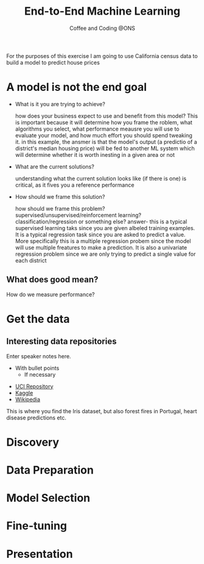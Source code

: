 #+OPTIONS: num:nil toc:nil author:nil timestamp:nil reveal_history:t
#+REVEAL_THEME: white
#+REVEAL_PLUGINS: (highlight notes)
#+REVEAL_TITLE_SLIDE: <h1>%t</h1><h4>%s</h4><p>%e</p>
#+REVEAL_DEFAULT_SLIDE_BACKGROUND: ./dsc_logo.png
#+REVEAL_DEFAULT_SLIDE_BACKGROUND_SIZE: 15%
#+REVEAL_DEFAULT_SLIDE_BACKGROUND_POSITION: left 10px bottom 10px
#+TITLE: End-to-End Machine Learning
#+SUBTITLE: Coffee and Coding @ONS
#+Author: Harriet Sands
#+Email: harriet.sands@ons.gov.uk

* 
    :PROPERTIES:
    :reveal_background: ./apple_hq_california.jpg
    :reveal_background_size: 100%
    :reveal_background_position: cover
    :END:
#+BEGIN_NOTES
For the purposes of this exercise I am going to use California census data to
build a model to predict house prices
#+END_NOTES
* A model is not the end goal
#+ATTR_REVEAL: :frag (appear)
- What is it you are trying to achieve?
  #+BEGIN_NOTES
  how does your business expect to use and benefit from this model?
  This is important because it will determine how you frame the roblem, what
  algorithms you select, what performance meausre you will use to evaluate your
  model, and how much effort you should spend tweaking it.
  in this example, the ansmer is that the model's output (a predictio of a
  district's median housing price) will be fed to another ML system which will
  determine whether it is worth inesting in a given area or not
  #+END_NOTES
- What are the current solutions?
  #+BEGIN_NOTES
  understanding what the current solution looks like (if there is one) is
  critical, as it fives you a reference performance
   #+END_NOTES
- How should we frame this solution?
  #+BEGIN_NOTES
  how should we frame this problem? supervised/unsupervised/reinforcement
  learning? classification/regression or something else?
  answer- this is a typical supervised learning taks since you are given albeled
  training examples. It is a typical regression task since you are asked to
  predict a value. More specifically this is a multiple regression probem since
  the model will use multiple freatures to make a prediction. It is also a
  univariate regression problem since we are only trying to predict a single
  value for each district
   #+END_NOTES
** What does good mean?
#+ATTR_REVEAL: :frag (appear)
How do we measure performance?
 \begin{equation}
 RMSE = \sqrt{ \frac{1}{N}\sum_{i=1}^{N} (x_{i})^2 }
 \end{equation}
 # root reveal https://cdn.jsdelivr.net/npm/reveal.js@3/
* Get the data
** Interesting data repositories
# :PROPERTIES:
# :reveal_background: ./iris.jpg
# :reveal_background_size: 5%
# :reveal_background_position: left 30% bottom 45%
# :reveal_background_trans: slide
# :END:
#+BEGIN_NOTES
  Enter speaker notes here.
  - With bullet points
    - If necessary
#+END_NOTES
#+ATTR_ORG: :width 150 border:none box-shadow:none
[[./iris.jpg]]
[[./forest_fires_portugal.jpg]]
[[./heart_disease.jpg]]
- [[https://archive.ics.uci.edu/ml/index.php][UCI Repository]]
- [[https://www.kaggle.com/datasets][Kaggle]]
- [[https://en.wikipedia.org/wiki/List_of_datasets_for_machine-learning_research][Wikipedia]]
  
#+BEGIN_NOTES
This is where you find the Iris dataset, but also forest fires in Portugal,
heart disease predictions etc.
#+END_NOTES
* Discovery
* Data Preparation
* Model Selection
* Fine-tuning
* Presentation
